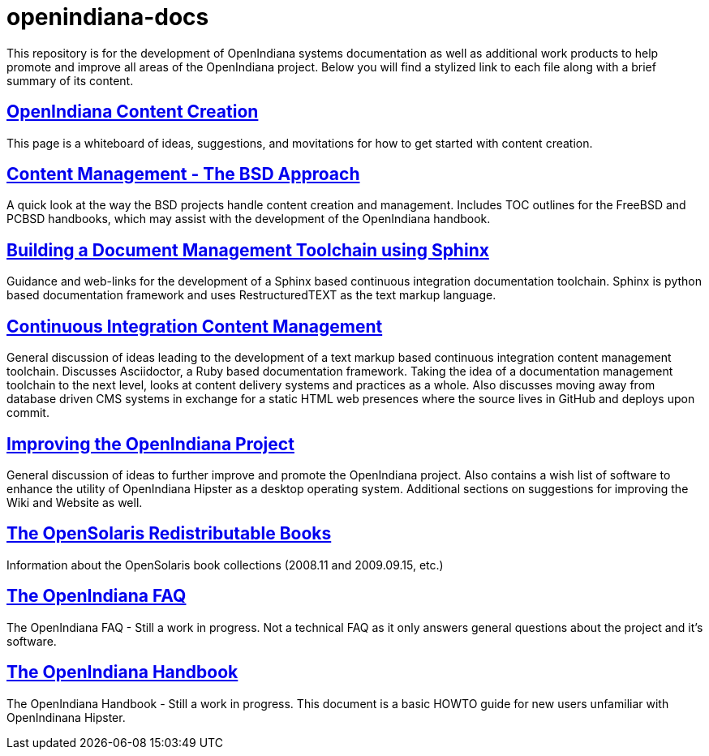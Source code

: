 // vim: set syntax=asciidoc:


= openindiana-docs

This repository is for the development of OpenIndiana systems documentation as well as additional work products to help promote and improve all areas of the OpenIndiana project.
Below you will find a stylized link to each file along with a brief summary of its content.


// OpenIndiana Content Creation
== http://gist.asciidoctor.org/?github-makruger/openindiana-docs//content.adoc[OpenIndiana Content Creation]
This page is a whiteboard of ideas, suggestions, and movitations for how to get started with content creation.


// Content Management - The BSD Approach
== http://gist.asciidoctor.org/?github-makruger/openindiana-docs//bsd.adoc[Content Management - The BSD Approach]
A quick look at the way the BSD projects handle content creation and management.
Includes TOC outlines for the FreeBSD and PCBSD handbooks, which may assist with the development of the OpenIndiana handbook.


// Building a Document Management Toolchain using Sphinx
== http://gist.asciidoctor.org/?github-makruger/openindiana-docs//sphinx.adoc[Building a Document Management Toolchain using Sphinx]
Guidance and web-links for the development of a Sphinx based continuous integration documentation toolchain.
Sphinx is python based documentation framework and uses RestructuredTEXT as the text markup language.


// Continuous Integration Content Management
== http://gist.asciidoctor.org/?github-makruger/openindiana-docs//toolchain.adoc[Continuous Integration Content Management]
General discussion of ideas leading to the development of a text markup based continuous integration content management toolchain.
Discusses Asciidoctor, a Ruby based documentation framework.
Taking the idea of a documentation management toolchain to the next level, looks at content delivery systems and practices as a whole.
Also discusses moving away from database driven CMS systems in exchange for a static HTML web presences where the source lives in GitHub and deploys upon commit.


// Improving the OpenIndiana Project
== http://gist.asciidoctor.org/?github-makruger/openindiana-docs//project.adoc[Improving the OpenIndiana Project]
General discussion of ideas to further improve and promote the OpenIndiana project.
Also contains a wish list of software to enhance the utility of OpenIndiana Hipster as a desktop operating system.
Additional sections on suggestions for improving the Wiki and Website as well.


// The OpenSolaris Redistributable Books
== http://gist.asciidoctor.org/?github-makruger/openindiana-docs//books.adoc[The OpenSolaris Redistributable Books]
Information about the OpenSolaris book collections (2008.11 and 2009.09.15, etc.)


// The OpenIndiana FAQ
== http://gist.asciidoctor.org/?github-makruger/openindiana-docs//faq.adoc[The OpenIndiana FAQ]
The OpenIndiana FAQ - Still a work in progress.
Not a technical FAQ as it only answers general questions about the project and it's software.


// The OpenIndiana Handbook
== http://gist.asciidoctor.org/?github-makruger/openindiana-docs//handbook.adoc[The OpenIndiana Handbook]
The OpenIndiana Handbook - Still a work in progress.
This document is a basic HOWTO guide for new users unfamiliar with OpenIndinana Hipster.


